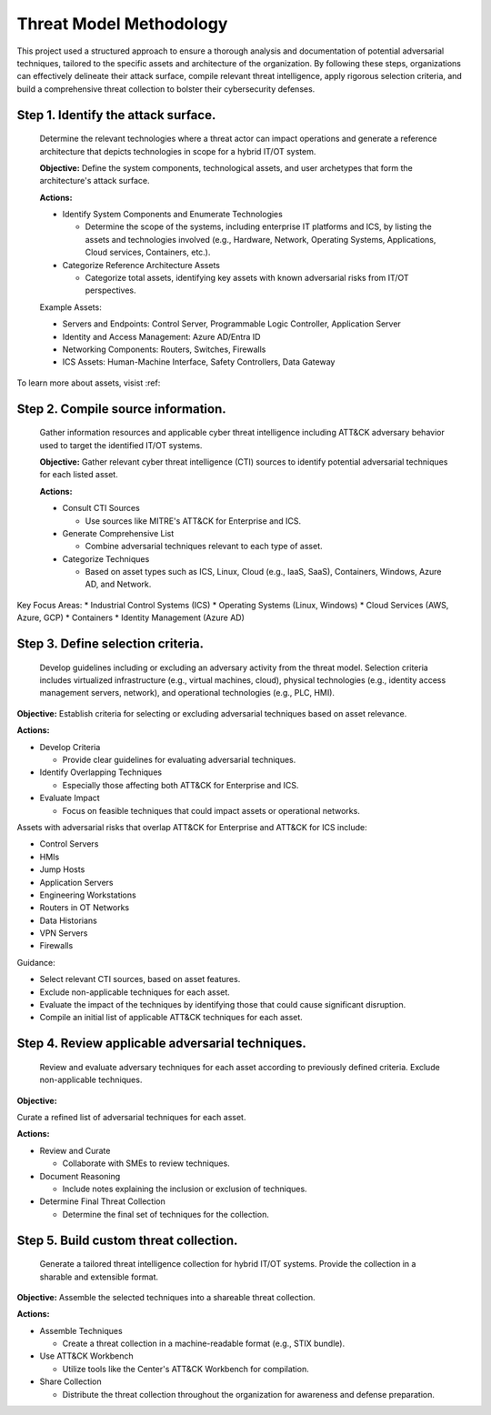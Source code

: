 Threat Model Methodology
========================

This project used a structured approach to ensure a thorough analysis and documentation of 
potential adversarial techniques, tailored to the specific assets and architecture of the 
organization. By following these steps, organizations can effectively delineate their attack 
surface, compile relevant threat intelligence, apply rigorous selection criteria, and build 
a comprehensive threat collection to bolster their cybersecurity defenses.

 .. <<!-- TO DO --!>>
   build out the steps

Step 1. Identify the attack surface.
------------------------------------

   Determine the relevant technologies where a threat actor can impact operations and 
   generate a reference architecture that depicts technologies in scope for a hybrid 
   IT/OT system.
   
   **Objective:**  Define the system components, technological assets, and user archetypes that 
   form the architecture's attack surface.
   
   **Actions:**

   * Identify System Components and Enumerate Technologies
     
     * Determine the scope of the systems, including enterprise IT platforms and ICS, by listing the assets and technologies involved (e.g., Hardware, Network, Operating Systems, Applications, Cloud services, Containers, etc.).
   
   * Categorize Reference Architecture Assets
   
     * Categorize total assets, identifying key assets with known adversarial risks from IT/OT perspectives.

   Example Assets:

   * Servers and Endpoints: Control Server, Programmable Logic Controller, Application Server
   * Identity and Access Management: Azure AD/Entra ID
   * Networking Components: Routers, Switches, Firewalls
   * ICS Assets: Human-Machine Interface, Safety Controllers, Data Gateway

To learn more about assets, visist :ref:

Step 2. Compile source information.
-----------------------------------
   
   Gather information resources and applicable cyber threat intelligence including ATT&CK 
   adversary behavior used to target the identified IT/OT systems.

   **Objective:** Gather relevant cyber threat intelligence (CTI) sources to identify potential adversarial techniques for each listed asset.

   **Actions:**

   * Consult CTI Sources

     * Use sources like MITRE's ATT&CK for Enterprise and ICS.

   * Generate Comprehensive List

     * Combine adversarial techniques relevant to each type of asset.

   * Categorize Techniques

     * Based on asset types such as ICS, Linux, Cloud (e.g., IaaS, SaaS), Containers, Windows, Azure AD, and Network.

Key Focus Areas:
* Industrial Control Systems (ICS)
* Operating Systems (Linux, Windows)
* Cloud Services (AWS, Azure, GCP)
* Containers
* Identity Management (Azure AD)

Step 3. Define selection criteria. 
----------------------------------
   
   Develop guidelines including or excluding an adversary activity from the threat model. 
   Selection criteria includes virtualized infrastructure (e.g., virtual machines, cloud), 
   physical technologies (e.g., identity access management servers, network), and operational 
   technologies (e.g., PLC, HMI).

**Objective:** Establish criteria for selecting or excluding adversarial techniques based on asset relevance.

**Actions:**

* Develop Criteria

  * Provide clear guidelines for evaluating adversarial techniques.

* Identify Overlapping Techniques

  * Especially those affecting both ATT&CK for Enterprise and ICS.

* Evaluate Impact

  * Focus on feasible techniques that could impact assets or operational networks.

Assets with adversarial risks that overlap ATT&CK for Enterprise and ATT&CK for ICS include:

* Control Servers
* HMIs
* Jump Hosts
* Application Servers
* Engineering Workstations
* Routers in OT Networks
* Data Historians
* VPN Servers
* Firewalls

Guidance:

* Select relevant CTI sources, based on asset features.
* Exclude non-applicable techniques for each asset.
* Evaluate the impact of the techniques by identifying those that could cause significant disruption.
* Compile an initial list of applicable ATT&CK techniques for each asset.

Step 4. Review applicable adversarial techniques. 
-------------------------------------------------
   
   Review and evaluate adversary techniques for each asset according to previously defined 
   criteria. Exclude non-applicable techniques.

**Objective:**

Curate a refined list of adversarial techniques for each asset.

**Actions:**

* Review and Curate

  * Collaborate with SMEs to review techniques.

* Document Reasoning

  * Include notes explaining the inclusion or exclusion of techniques.

* Determine Final Threat Collection

  * Determine the final set of techniques for the collection.

Step 5. Build custom threat collection.
---------------------------------------

   Generate a tailored threat intelligence collection for hybrid IT/OT systems. Provide 
   the collection in a sharable and extensible format.

**Objective:**
Assemble the selected techniques into a shareable threat collection.

**Actions:**

* Assemble Techniques

  * Create a threat collection in a machine-readable format (e.g., STIX bundle).

* Use ATT&CK Workbench

  * Utilize tools like the Center's ATT&CK Workbench for compilation.

* Share Collection

  * Distribute the threat collection throughout the organization for awareness and defense preparation.
